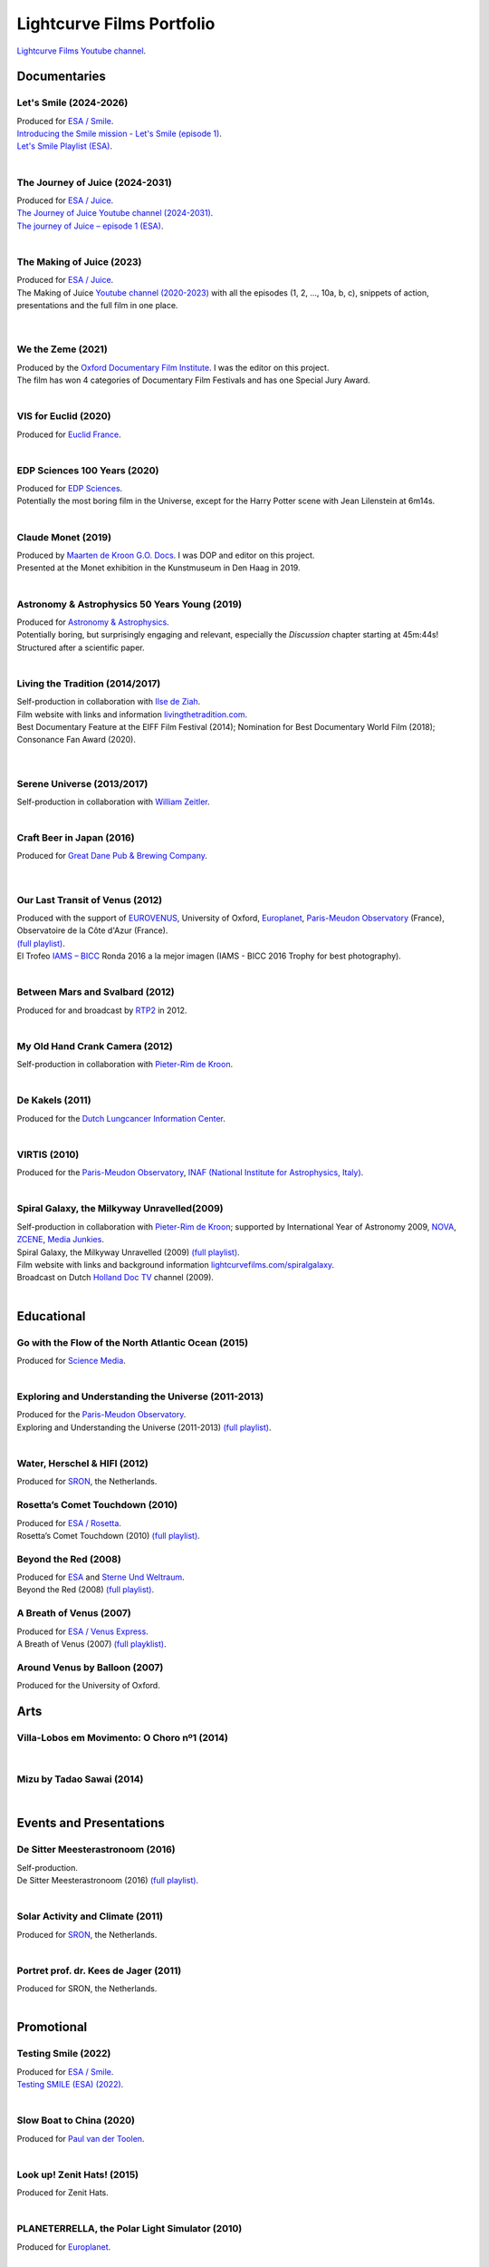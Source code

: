 

Lightcurve Films Portfolio
==========================

`Lightcurve Films Youtube channel <https://www.youtube.com/channel/UCOABPjFCPxAo3tXK7w1A2Pw>`_.


Documentaries
--------------


Let's Smile (2024-2026)
^^^^^^^^^^^^^^^^^^^^^^^

.. youtube:: Dlx6SvkWIFE

| Produced for `ESA / Smile <https://www.cosmos.esa.int/web/smile/>`_.
| `Introducing the Smile mission - Let's Smile (episode 1) <https://www.esa.int/ESA_Multimedia/Videos/2024/11/Introducing_the_Smile_mission_Let_s_Smile_episode_1>`_.
| `Let's Smile Playlist (ESA) <https://youtube.com/playlist?list=PLbyvawxScNbs1q8UOu60vte7t6U1SXR2Z&si=LOU05y0aeE539uYV>`_.

|

The Journey of Juice (2024-2031)
^^^^^^^^^^^^^^^^^^^^^^^^^^^^^^^^^

.. youtube:: FO9TJ9UJLsg

| Produced for `ESA / Juice <https://www.esa.int/Science_Exploration/Space_Science/Juice>`_.
| `The Journey of Juice Youtube channel (2024-2031) <https://www.youtube.com/channel/UClK7xrwF0-XVl5IsG9SFKEA>`_.  
| `The journey of Juice – episode 1 (ESA) <https://www.esa.int/ESA_Multimedia/Videos/2024/09/The_journey_of_Juice_episode_1>`_.

|

The Making of Juice (2023)
^^^^^^^^^^^^^^^^^^^^^^^^^^


.. youtube:: Ez89DfMmxqk

| Produced for `ESA / Juice <https://www.esa.int/Science_Exploration/Space_Science/Juice>`_.
| The Making of Juice `Youtube channel (2020-2023) <https://www.youtube.com/channel/UClK7xrwF0-XVl5IsG9SFKEA>`_ with all the episodes (1, 2, ..., 10a, b, c), snippets of action, presentations and the full film in one place.


.. figure:: ./images/Juice.jpg
   :scale: 5%

|


We the Zeme (2021)
^^^^^^^^^^^^^^^^^^

.. youtube:: SzlKskt_j3M

| Produced by the `Oxford Documentary Film Institute <https://odfi.co.uk/in-production/>`_. I was the editor on this project.
| The film has won 4 categories of Documentary Film Festivals and has one Special Jury Award. 


|


VIS for Euclid (2020)
^^^^^^^^^^^^^^^^^^^^^

.. youtube:: stf7EmezKBg

| Produced for `Euclid France <https://euclid-france.fr/>`_.

|


EDP Sciences 100 Years (2020)
^^^^^^^^^^^^^^^^^^^^^^^^^^^^^

.. youtube:: lFn2qcMlAR0

| Produced for `EDP Sciences <https://www.edpsciences.org/en/>`_.
| Potentially the most boring film in the Universe, except for the Harry Potter scene with Jean Lilenstein at 6m14s. 

|


Claude Monet (2019)
^^^^^^^^^^^^^^^^^^^

.. youtube:: GCzK0bn_0iU

| Produced by `Maarten de Kroon G.O. Docs <https://www.maartendekroon.nl/>`_. I was DOP and editor on this project. 
| Presented at the Monet exhibition in the Kunstmuseum in Den Haag in 2019.

|


Astronomy & Astrophysics 50 Years Young (2019)
^^^^^^^^^^^^^^^^^^^^^^^^^^^^^^^^^^^^^^^^^^^^^^^


.. youtube:: bQHoCyh4BoU

| Produced for `Astronomy & Astrophysics <https://www.aanda.org/>`_.
| Potentially boring, but surprisingly engaging and relevant, especially the *Discussion* chapter starting at 45m:44s! Structured after a scientific paper.

|

Living the Tradition (2014/2017)
^^^^^^^^^^^^^^^^^^^^^^^^^^^^^^^^^

.. youtube:: jlCyqoanzt8


| Self-production in collaboration with `Ilse de Ziah <https://playcellomusic.com/>`_.
| Film website with links and information `livingthetradition.com <http://livingthetradition.com/>`_.
| Best Documentary Feature at the EIFF Film Festival (2014); Nomination for Best Documentary World Film (2018); Consonance Fan Award (2020).

.. figure:: ./images/LivingTheTradition.jpg
   :scale: 25%


|

Serene Universe (2013/2017)
^^^^^^^^^^^^^^^^^^^^^^^^^^^

.. youtube:: Eh7SF3Xe8o4

| Self-production in collaboration with `William Zeitler <https://williamzeitler.com/>`_.

|


Craft Beer in Japan (2016)
^^^^^^^^^^^^^^^^^^^^^^^^^^


.. youtube:: PBEZRjTeJvk

| Produced for `Great Dane Pub & Brewing Company <https://www.greatdanepub.com/>`_.

.. figure:: ./images/CraftBeerInJapan.jpg
   :scale: 17%

|


Our Last Transit of Venus (2012)
^^^^^^^^^^^^^^^^^^^^^^^^^^^^^^^^

.. youtube:: G4lqwhm6SLg

| Produced with the support of `EUROVENUS <https://www.eurovenus.eu/>`_, University of Oxford, `Europlanet <https://www.europlanet-society.org/>`_, `Paris-Meudon Observatory <https://www.obspm.fr>`_ (France), Observatoire de la Côte d'Azur (France).
| `(full playlist) <https://youtube.com/playlist?list=PL7WXOBl9RPd4JTfg6kzKE3FkE0p4vXs6x&si=WvIdOL5WPkXKtLOH>`__.
| El Trofeo `IAMS – BICC <https://asecic.org/>`_ Ronda 2016 a la mejor imagen (IAMS - BICC 2016 Trophy for best photography).


|


Between Mars and Svalbard (2012)
^^^^^^^^^^^^^^^^^^^^^^^^^^^^^^^^

.. youtube:: T0xFDL2AZ4w

| Produced for and broadcast by `RTP2 <https://www.rtp.pt/rtp2>`_ in 2012.

|


My Old Hand Crank Camera (2012)
^^^^^^^^^^^^^^^^^^^^^^^^^^^^^^^

.. youtube:: jTnX-GqfmFg

| Self-production in collaboration with `Pieter-Rim de Kroon <https://www.pieterrimdekroon.com/>`_.

|


De Kakels (2011)
^^^^^^^^^^^^^^^^

.. youtube:: BjkNYulfVAk

| Produced for the `Dutch Lungcancer Information Center <https://www.longkankernederland.nl/>`_.

| 

VIRTIS (2010)
^^^^^^^^^^^^^

.. youtube:: x2kf7M83svM

| Produced for the `Paris-Meudon Observatory <https://www.obspm.fr>`_, `INAF (National Institute for Astrophysics, Italy) <http://www.inaf.it/en>`_.

|

Spiral Galaxy, the Milkyway Unravelled(2009)
^^^^^^^^^^^^^^^^^^^^^^^^^^^^^^^^^^^^^^^^^^^^

.. youtube:: aKQvzf4zRZM

| Self-production in collaboration with `Pieter-Rim de Kroon <https://www.pieterrimdekroon.com/>`_; supported by International Year of Astronomy 2009, `NOVA <https://www.astronomie.nl/over-nova>`_, `ZCENE <https://zcene.nl/>`_, `Media Junkies <https://www.mediajunkies.nl/>`_.
| Spiral Galaxy, the Milkyway Unravelled (2009) `(full playlist) <https://youtube.com/playlist?list=PL7WXOBl9RPd7O1GqlbGkItEPQjPyGfPRh&si=LudHcwz7HS5rGDyP>`__.
| Film website with links and background information `lightcurvefilms.com/spiralgalaxy <https://lightcurvefilms.com/spiralgalaxy/>`_.
| Broadcast on Dutch `Holland Doc TV <https://www.vpro.nl/speel~POMS_S_VPRO_083953~holland-doc~.html>`_ channel (2009).

|


Educational
------------


Go with the Flow of the North Atlantic Ocean (2015)
^^^^^^^^^^^^^^^^^^^^^^^^^^^^^^^^^^^^^^^^^^^^^^^^^^^^

.. youtube:: a-lhCIQjE4c

| Produced for `Science Media <https://sciencemedia.nl/>`_.

|

Exploring and Understanding the Universe (2011-2013)
^^^^^^^^^^^^^^^^^^^^^^^^^^^^^^^^^^^^^^^^^^^^^^^^^^^^^

.. youtube:: v=0PcDwIFzC3

| Produced for the `Paris-Meudon Observatory <https://www.obspm.fr>`_.
| Exploring and Understanding the Universe (2011-2013) `(full playlist)   <https://youtube.com/playlist?list=PL7WXOBl9RPd7lXOG60XgpeoXefUuPBSpd&si=MqedNteDBirCvWM4>`__.

|

Water, Herschel & HIFI (2012)
^^^^^^^^^^^^^^^^^^^^^^^^^^^^^

.. youtube:: J-9Vcf5OzqU

| Produced for `SRON <https://www.sron.nl/>`_, the Netherlands.


Rosetta’s Comet Touchdown (2010)
^^^^^^^^^^^^^^^^^^^^^^^^^^^^^^^^^

.. youtube:: IY2R1-RYCJ0

| Produced for `ESA / Rosetta <https://www.esa.int/Science_Exploration/Space_Science/Rosetta>`_.
| Rosetta’s Comet Touchdown (2010) `(full playlist)  <https://youtube.com/playlist?list=PL7WXOBl9RPd4ZOwReKyYsZRz0FJmpLlsO&si=xXhcMERs0MLH6kMY>`__.




Beyond the Red (2008)
^^^^^^^^^^^^^^^^^^^^^^

.. youtube:: DzwLNB4-QAg

| Produced for `ESA <https://esa.int>`_ and `Sterne Und Weltraum <https://www.spektrum.de/magazin/sterne-und-weltraum/>`_.
| Beyond the Red (2008) `(full playlist)  <https://youtube.com/playlist?list=PL7WXOBl9RPd75SMKhV2OcpaQ6OiTRqxSl&si=r_P5fJBwmxba5Q5D>`__.




A Breath of Venus (2007)
^^^^^^^^^^^^^^^^^^^^^^^^^

.. youtube:: pMXEmm-1CPA

| Produced for `ESA / Venus Express <https://www.esa.int/Science_Exploration/Space_Science/Venus_Express>`_.
| A Breath of Venus (2007) `(full playklist) <https://youtube.com/playlist?list=PL7WXOBl9RPd7xf5OG8pbQ81D5qoq45K6j&si=nJiiBEtOLuEmn243>`__.



Around Venus by Balloon  (2007)
^^^^^^^^^^^^^^^^^^^^^^^^^^^^^^^^^^^^^^^^^^^^^^^^^^^^^

.. youtube:: oSqm3Z0YR2M

| Produced for the University of Oxford.


Arts
---------

Villa-Lobos em Movimento: O Choro nº1 (2014)
^^^^^^^^^^^^^^^^^^^^^^^^^^^^^^^^^^^^^^^^^^^^^

.. youtube:: 40dU_YKLuS0

|

Mizu by Tadao Sawai (2014)
^^^^^^^^^^^^^^^^^^^^^^^^^^^

.. youtube:: wsvkpqblEAs

|


Events and Presentations
----------------------------


De Sitter Meesterastronoom (2016)
^^^^^^^^^^^^^^^^^^^^^^^^^^^^^^^^^^

.. youtube:: tv2EgemZ_0o

| Self-production.
| De Sitter Meesterastronoom (2016) `(full playlist) <https://youtube.com/playlist?list=PL7WXOBl9RPd5Aut_T1fR2XTODTmTKohj6&si=bWP-Y7GKyduc9CGo>`_.

|

Solar Activity and Climate (2011)
^^^^^^^^^^^^^^^^^^^^^^^^^^^^^^^^^^

.. youtube:: PUCzeOX--Fk

| Produced for `SRON <https://www.sron.nl/>`_, the Netherlands.

|

Portret prof. dr. Kees de Jager (2011)
^^^^^^^^^^^^^^^^^^^^^^^^^^^^^^^^^^^^^^^

.. youtube:: uO0vMlJIu-E

| Produced for SRON, the Netherlands.


|


Promotional
-------------------


Testing Smile (2022)
^^^^^^^^^^^^^^^^^^^^^^^^^^


.. youtube:: O38FEaOKoHM


| Produced for `ESA / Smile <https://www.cosmos.esa.int/web/smile/>`_.
| `Testing SMILE (ESA) (2022) <https://www.esa.int/ESA_Multimedia/Videos/2022/04/Highlights_from_the_test_campaign_of_the_Smile_payload_module_in_Europe>`_.


|


Slow Boat to China (2020)
^^^^^^^^^^^^^^^^^^^^^^^^^^

.. youtube:: aSBcjAzKWfA

| Produced for `Paul van der Toolen <https://www.facebook.com/paul.vandertoolen/>`_.

|


Look up! Zenit Hats! (2015)
^^^^^^^^^^^^^^^^^^^^^^^^^^^


.. youtube:: 9lmfVdl9Yq8

| Produced for Zenit Hats.

|


PLANETERRELLA, the Polar Light Simulator (2010) 
^^^^^^^^^^^^^^^^^^^^^^^^^^^^^^^^^^^^^^^^^^^^^^^^^^^^^^

.. youtube:: uLIRl9ewCHk

| Produced for `Europlanet <https://www.europlanet-society.org/>`_.

|



Europlanet promotional video (2008)
^^^^^^^^^^^^^^^^^^^^^^^^^^^^^^^^^^^^^^^^^^^^^^^^^^^^^^

.. youtube:: DxwsummfJpk


| Produced for `Europlanet <https://www.europlanet-society.org/>`_.

|


European Planetology Network promotional video (2007)
^^^^^^^^^^^^^^^^^^^^^^^^^^^^^^^^^^^^^^^^^^^^^^^^^^^^^^

.. youtube:: JbddTxIo9kw

| Produced for `Europlanet <https://www.europlanet-society.org/>`_.


